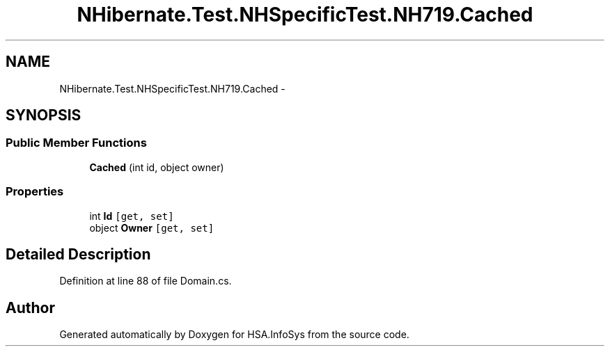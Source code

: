 .TH "NHibernate.Test.NHSpecificTest.NH719.Cached" 3 "Fri Jul 5 2013" "Version 1.0" "HSA.InfoSys" \" -*- nroff -*-
.ad l
.nh
.SH NAME
NHibernate.Test.NHSpecificTest.NH719.Cached \- 
.SH SYNOPSIS
.br
.PP
.SS "Public Member Functions"

.in +1c
.ti -1c
.RI "\fBCached\fP (int id, object owner)"
.br
.in -1c
.SS "Properties"

.in +1c
.ti -1c
.RI "int \fBId\fP\fC [get, set]\fP"
.br
.ti -1c
.RI "object \fBOwner\fP\fC [get, set]\fP"
.br
.in -1c
.SH "Detailed Description"
.PP 
Definition at line 88 of file Domain\&.cs\&.

.SH "Author"
.PP 
Generated automatically by Doxygen for HSA\&.InfoSys from the source code\&.
